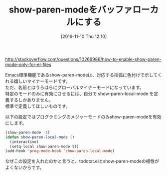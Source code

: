 #+BLOG: rubikitch
#+POSTID: 1785
#+DATE: [2016-11-10 Thu 12:10]
#+PERMALINK: show-paren-local-mode
#+OPTIONS: toc:nil num:nil todo:nil pri:nil tags:nil ^:nil \n:t -:nil tex:nil ':nil
#+ISPAGE: nil
#+DESCRIPTION:
# (progn (erase-buffer)(find-file-hook--org2blog/wp-mode))
#+BLOG: rubikitch
#+CATEGORY:   見やすく表示
#+TAGS: マイナーモード, 標準コマンド強化, 
#+TITLE: show-paren-modeをバッファローカルにする
#+begin: org2blog-tags
# content-length: 650

#+end:
http://stackoverflow.com/questions/10266986/how-to-enable-show-paren-mode-only-for-el-files

Emacs標準機能であるshow-paren-modeは、対応する括弧に色付けで示してくれる嬉しいマイナーモードです。
ただ、名前とはうらはらにグローバルマイナーモードになっています。
特定のモードのみに有効にさせるには、自分で show-paren-local-mode を定義するしかありません。
標準で定義してほしいものです。

以下の設定ではプログラミングのメジャーモードのみshow-paren-modeを有効にします。

#+BEGIN_SRC emacs-lisp :results silent
(show-paren-mode -1)
(defun show-paren-local-mode ()
  (interactive)
  (setq-local show-paren-mode t))
(add-hook 'prog-mode-hook 'show-paren-local-mode)
#+END_SRC

なぜこの設定を入れたのかと言うと、todotxt.elとshow-paren-modeの相性がよくないからです。

# (progn (forward-line 1)(shell-command "screenshot-time.rb org_template" t))
